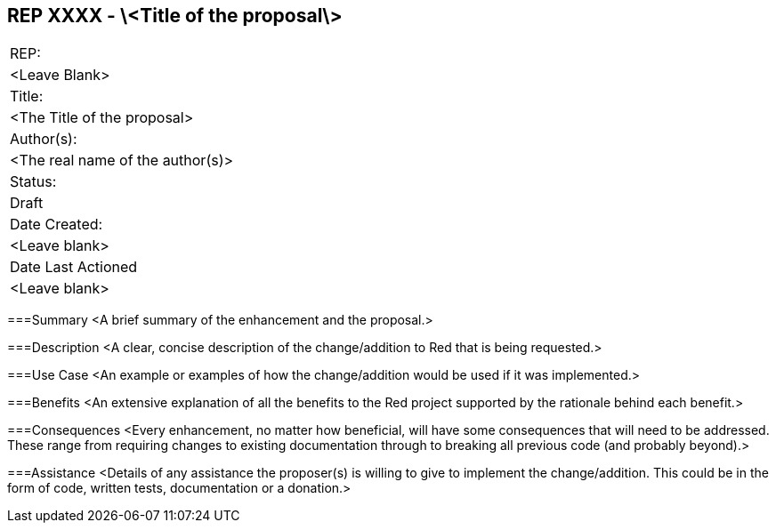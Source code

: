 == REP XXXX - \<Title of the proposal\>
|===
|REP:
|<Leave Blank>

|Title:
|<The Title of the proposal>

|Author(s):
|<The real name of the author(s)>

|Status:
|Draft

|Date Created:
|<Leave blank>

|Date Last Actioned
|<Leave blank>

|===

===Summary
<A brief summary of the enhancement and the proposal.>
     
===Description
<A clear, concise description of the change/addition to Red that is being requested.>

===Use Case
<An example or examples of how the change/addition would be used if it was implemented.>

===Benefits
<An extensive explanation of all the benefits to the Red project supported by the rationale behind each benefit.>

===Consequences
<Every enhancement, no matter how beneficial, will have some consequences that will need to be addressed. These range from requiring changes to existing documentation through to breaking all previous code (and probably beyond).>

===Assistance
<Details of any assistance the proposer(s) is willing to give to implement the change/addition. This could be in the form of code, written tests, documentation or a donation.>
